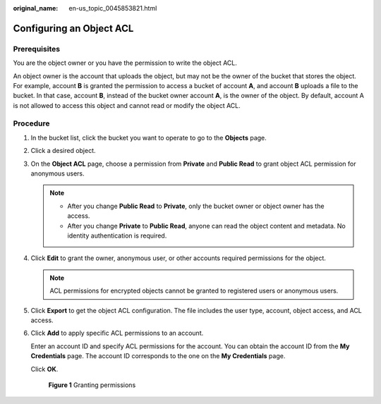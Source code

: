 :original_name: en-us_topic_0045853821.html

.. _en-us_topic_0045853821:

Configuring an Object ACL
=========================

Prerequisites
-------------

You are the object owner or you have the permission to write the object ACL.

An object owner is the account that uploads the object, but may not be the owner of the bucket that stores the object. For example, account **B** is granted the permission to access a bucket of account **A**, and account **B** uploads a file to the bucket. In that case, account **B**, instead of the bucket owner account **A**, is the owner of the object. By default, account A is not allowed to access this object and cannot read or modify the object ACL.

Procedure
---------

#. In the bucket list, click the bucket you want to operate to go to the **Objects** page.

#. Click a desired object.

#. On the **Object ACL** page, choose a permission from **Private** and **Public Read** to grant object ACL permission for anonymous users.

   .. note::

      -  After you change **Public Read** to **Private**, only the bucket owner or object owner has the access.
      -  After you change **Private** to **Public Read**, anyone can read the object content and metadata. No identity authentication is required.

#. Click **Edit** to grant the owner, anonymous user, or other accounts required permissions for the object.

   .. note::

      ACL permissions for encrypted objects cannot be granted to registered users or anonymous users.

#. Click **Export** to get the object ACL configuration. The file includes the user type, account, object access, and ACL access.

#. Click **Add** to apply specific ACL permissions to an account.

   Enter an account ID and specify ACL permissions for the account. You can obtain the account ID from the **My Credentials** page. The account ID corresponds to the one on the **My Credentials** page.

   Click **OK**.


   .. figure:: /_static/images/en-us_image_0000002136490136.png
      :alt: **Figure 1** Granting permissions

      **Figure 1** Granting permissions
